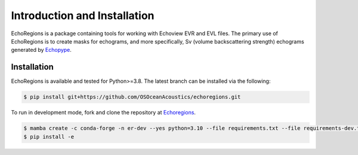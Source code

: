Introduction and Installation
=============================

EchoRegions is a package containing tools for working with Echoview EVR and EVL files. The primary use
of EchoRegions is to create masks for echograms, and more specifically, Sv (volume backscattering strength) echograms generated by `Echopype <https://github.com/OSOceanAcoustics/echopype>`_.

Installation
------------

EchoRegions is available and tested for Python>=3.8. The latest branch can be installed via the following:

.. code-block:: console

   $ pip install git+https://github.com/OSOceanAcoustics/echoregions.git

To run in development mode, fork and clone the repository at `Echoregions <https://github.com/OSOceanAcoustics/echoregions>`_.

.. code-block:: console

   $ mamba create -c conda-forge -n er-dev --yes python=3.10 --file requirements.txt --file requirements-dev.txt
   $ pip install -e

